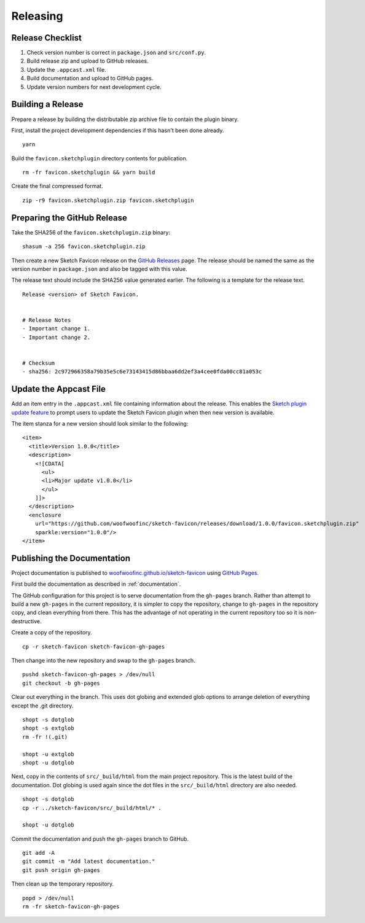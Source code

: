 Releasing
=========

Release Checklist
-----------------
1. Check version number is correct in ``package.json`` and ``src/conf.py``.
2. Build release zip and upload to GitHub releases.
3. Update the ``.appcast.xml`` file.
4. Build documentation and upload to GitHub pages.
5. Update version numbers for next development cycle.


Building a Release
------------------
Prepare a release by building the distributable zip archive file to contain the
plugin binary.

First, install the project development dependencies if this hasn't been done
already.

::

    yarn

Build the ``favicon.sketchplugin`` directory contents for publication.

::

    rm -fr favicon.sketchplugin && yarn build

Create the final compressed format.

::

    zip -r9 favicon.sketchplugin.zip favicon.sketchplugin


Preparing the GitHub Release
----------------------------
Take the SHA256 of the ``favicon.sketchplugin.zip`` binary:

::

    shasum -a 256 favicon.sketchplugin.zip

Then create a new Sketch Favicon release on the `GitHub Releases`_ page. The
release should be named the same as the version number in ``package.json``
and also be tagged with this value.

.. _GitHub Releases: https://github.com/woofwoofinc/sketch-favicon/releases

The release text should include the SHA256 value generated earlier. The
following is a template for the release text.

::

    Release <version> of Sketch Favicon.


    # Release Notes
    - Important change 1.
    - Important change 2.


    # Checksum
    - sha256: 2c972966358a79b35e5c6e73143415d86bbaa6dd2ef3a4cee0fda00cc81a053c


Update the Appcast File
-----------------------
Add an item entry in the ``.appcast.xml`` file containing information about the
release. This enables the `Sketch plugin update feature`_ to prompt users to
update the Sketch Favicon plugin when then new version is available.

.. _Sketch plugin update feature: http://developer.sketchapp.com/introduction/updating-plugins/

The item stanza for a new version should look similar to the following:

::

    <item>
      <title>Version 1.0.0</title>
      <description>
        <![CDATA[
          <ul>
          <li>Major update v1.0.0</li>
          </ul>
        ]]>
      </description>
      <enclosure
        url="https://github.com/woofwoofinc/sketch-favicon/releases/download/1.0.0/favicon.sketchplugin.zip"
        sparkle:version="1.0.0"/>
    </item>


Publishing the Documentation
----------------------------
Project documentation is published to `woofwoofinc.github.io/sketch-favicon`_
using `GitHub Pages`_.

.. _woofwoofinc.github.io/sketch-favicon: https://woofwoofinc.github.io/sketch-favicon
.. _GitHub Pages: https://pages.github.com

First build the documentation as described in :ref:`documentation`.

The GitHub configuration for this project is to serve documentation from the
``gh-pages`` branch. Rather than attempt to build a new ``gh-pages`` in the
current repository, it is simpler to copy the repository, change to ``gh-pages``
in the repository copy, and clean everything from there. This has the advantage
of not operating in the current repository too so it is non-destructive.

Create a copy of the repository.

::

    cp -r sketch-favicon sketch-favicon-gh-pages

Then change into the new repository and swap to the ``gh-pages`` branch.

::

    pushd sketch-favicon-gh-pages > /dev/null
    git checkout -b gh-pages

Clear out everything in the branch. This uses dot globing and extended glob
options to arrange deletion of everything except the .git directory.

::

    shopt -s dotglob
    shopt -s extglob
    rm -fr !(.git)

    shopt -u extglob
    shopt -u dotglob

Next, copy in the contents of ``src/_build/html`` from the main project
repository. This is the latest build of the documentation. Dot globing is
used again since the dot files in the ``src/_build/html`` directory are also
needed.

::

    shopt -s dotglob
    cp -r ../sketch-favicon/src/_build/html/* .

    shopt -u dotglob

Commit the documentation and push the ``gh-pages`` branch to GitHub.

::

    git add -A
    git commit -m "Add latest documentation."
    git push origin gh-pages

Then clean up the temporary repository.

::

    popd > /dev/null
    rm -fr sketch-favicon-gh-pages
